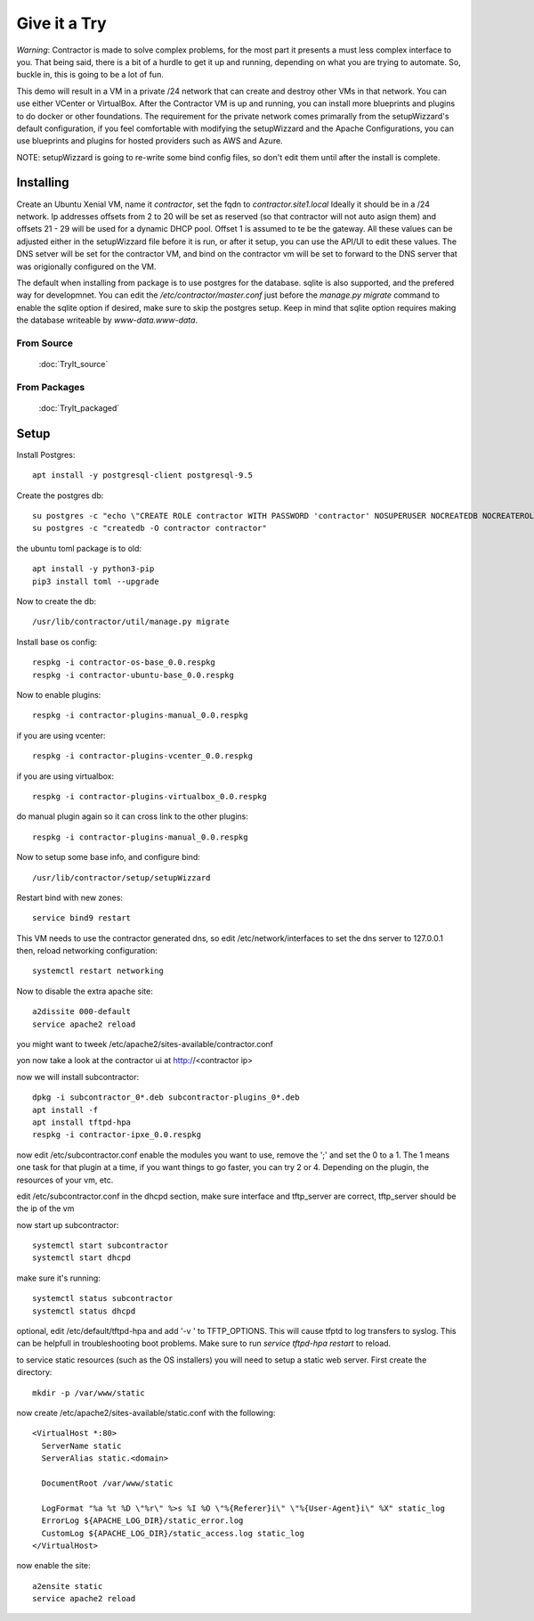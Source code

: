 Give it a Try
=============

*Warning*: Contractor is made to solve complex problems, for the most part it presents
a must less complex interface to you.  That being said, there is a bit of a hurdle
to get it up and running, depending on what you are trying to automate.  So, buckle
in, this is going to be a lot of fun.

This demo will result in a VM in a private /24 network that can create and destroy
other VMs in that network.  You can use either VCenter or VirtualBox.  After the
Contractor VM is up and running, you can install more blueprints and plugins to do
docker or other foundations.  The requirement for the private network comes primarally from
the setupWizzard's default configuration, if you feel comfortable with modifying
the setupWizzard and the Apache Configurations, you can use blueprints and plugins
for hosted providers such as AWS and Azure.

NOTE: setupWizzard is going to re-write some bind config files, so don't edit them
until after the install is complete.

Installing
----------

Create an Ubuntu Xenial VM, name it `contractor`, set the fqdn to `contractor.site1.local`
Ideally it should be in a /24 network.  Ip addresses offsets from 2 to 20 will be
set as reserved (so that contractor will not auto asign them) and offsets 21 - 29
will be used for a dynamic DHCP pool. Offset 1 is assumed to te be the gateway.
All these values can be adjusted either in the setupWizzard file before it is run,
or after it setup, you can use the API/UI to edit these values.
The DNS setver will be set for the contractor VM, and bind on the contractor vm will
be set to forward to the DNS server that was origionally configured on the VM.

The default when installing from package is to use postgres for the database.
sqlite is also supported, and the prefered way for developmnet.  You can edit the
`/etc/contractor/master.conf` just before the `manage.py migrate` command to
enable the sqlite option if desired, make sure to skip the postgres setup.  Keep
in mind that sqlite option requires making the database writeable by `www-data.www-data`.

From Source
~~~~~~~~~~~

  :doc:`TryIt_source`


From Packages
~~~~~~~~~~~~~

  :doc:`TryIt_packaged`


Setup
-----

Install Postgres::

  apt install -y postgresql-client postgresql-9.5

Create the postgres db::

  su postgres -c "echo \"CREATE ROLE contractor WITH PASSWORD 'contractor' NOSUPERUSER NOCREATEDB NOCREATEROLE LOGIN;\" | psql"
  su postgres -c "createdb -O contractor contractor"

the ubuntu toml package is to old::

  apt install -y python3-pip
  pip3 install toml --upgrade

Now to create the db::

  /usr/lib/contractor/util/manage.py migrate

Install base os config::

  respkg -i contractor-os-base_0.0.respkg
  respkg -i contractor-ubuntu-base_0.0.respkg

Now to enable plugins::

  respkg -i contractor-plugins-manual_0.0.respkg

if you are using vcenter::

  respkg -i contractor-plugins-vcenter_0.0.respkg

if you are using virtualbox::

  respkg -i contractor-plugins-virtualbox_0.0.respkg

do manual plugin again so it can cross link to the other plugins::

  respkg -i contractor-plugins-manual_0.0.respkg

Now to setup some base info, and configure bind::

  /usr/lib/contractor/setup/setupWizzard

Restart bind with new zones::

  service bind9 restart

This VM needs to use the contractor generated dns, so edit
/etc/network/interfaces to set the dns server to 127.0.0.1
then, reload networking configuration::

  systemctl restart networking

Now to disable the extra apache site::

  a2dissite 000-default
  service apache2 reload

you might want to tweek /etc/apache2/sites-available/contractor.conf

yon now take a look at the contractor ui at http://<contractor ip>

now we will install subcontractor::

  dpkg -i subcontractor_0*.deb subcontractor-plugins_0*.deb
  apt install -f
  apt install tftpd-hpa
  respkg -i contractor-ipxe_0.0.respkg

now edit /etc/subcontractor.conf
enable the modules you want to use, remove the ';' and set the 0 to a 1.
The 1 means one task for that plugin at a time, if you want things to go faster,
you can try 2 or 4.  Depending on the plugin, the resources of your vm, etc.

edit /etc/subcontractor.conf in the dhcpd section, make sure interface and tftp_server
are correct, tftp_server should be the ip of the vm

now start up subcontractor::

  systemctl start subcontractor
  systemctl start dhcpd

make sure it's running::

  systemctl status subcontractor
  systemctl status dhcpd

optional, edit /etc/default/tftpd-hpa and add '-v ' to TFTP_OPTIONS.  This will
cause tfptd to log transfers to syslog.  This can be helpfull in troubleshooting
boot problems. Make sure to run `service tftpd-hpa restart` to reload.

to service static resources (such as the OS installers) you will need to setup
a static web server.  First create the directory::

  mkdir -p /var/www/static

now create /etc/apache2/sites-available/static.conf with the following::

  <VirtualHost *:80>
    ServerName static
    ServerAlias static.<domain>

    DocumentRoot /var/www/static

    LogFormat "%a %t %D \"%r\" %>s %I %O \"%{Referer}i\" \"%{User-Agent}i\" %X" static_log
    ErrorLog ${APACHE_LOG_DIR}/static_error.log
    CustomLog ${APACHE_LOG_DIR}/static_access.log static_log
  </VirtualHost>

now enable the site::

  a2ensite static
  service apache2 reload

